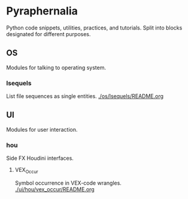 * Pyraphernalia
Python code snippets, utilities, practices, and tutorials.
Split into blocks designated for different purposes.

** OS
Modules for talking to operating system.
*** lsequels
List file sequences as single entities.
[[./os/lsequels/README.org]]

** UI
Modules for user interaction.
*** hou
Side FX Houdini interfaces.
**** VEX_Occur
Symbol occurrence in VEX-code wrangles.
[[./ui/hou/vex_occur/README.org]]
